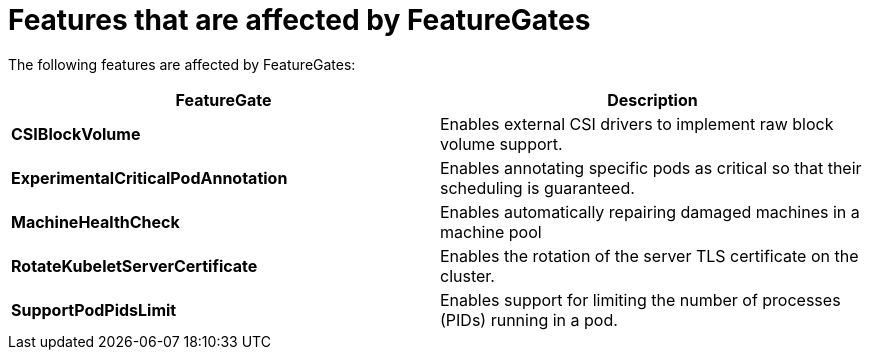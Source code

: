 // Module included in the following assemblies:
//
// * nodes/nodes-cluster-disabling-features.adoc
// * nodes/nodes-cluster-enabling-features.adoc

[id="feature-gate-features_{context}"]
= Features that are affected by FeatureGates

The following features are affected by FeatureGates:

[options="header"]
|===
| FeatureGate| Description

| *CSIBlockVolume*
| Enables external CSI drivers to implement raw block volume support.

| *ExperimentalCriticalPodAnnotation*
| Enables annotating specific pods as critical so that their scheduling is guaranteed.

| *MachineHealthCheck*
| Enables automatically repairing damaged machines in a machine pool

| *RotateKubeletServerCertificate*
| Enables the rotation of the server TLS certificate on the cluster.

| *SupportPodPidsLimit*
| Enables support for limiting the number of processes (PIDs) running in a pod.

|===